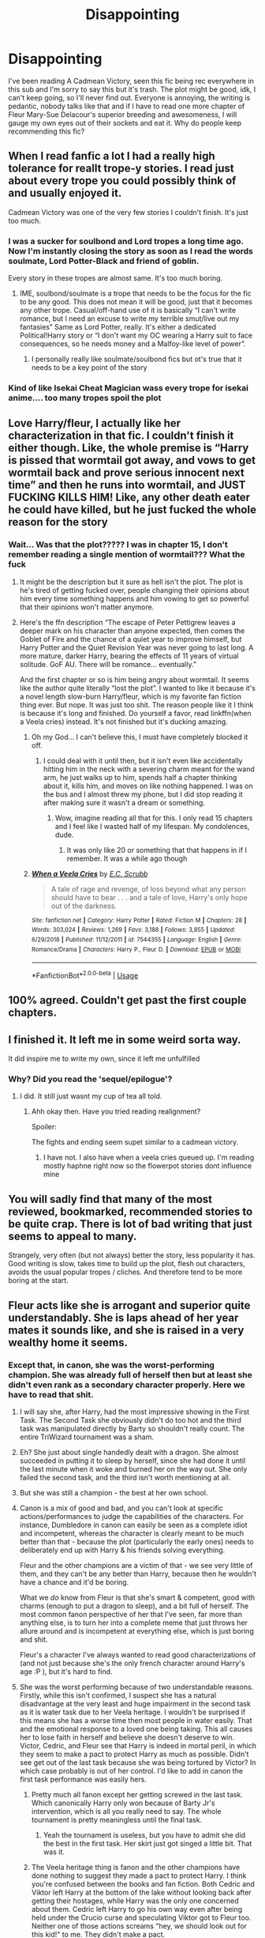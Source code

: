 #+TITLE: Disappointing

* Disappointing
:PROPERTIES:
:Author: BrigadeiroKisses
:Score: 48
:DateUnix: 1582940479.0
:DateShort: 2020-Feb-29
:FlairText: Discussion
:END:
I've been reading A Cadmean Victory, seen this fic being rec everywhere in this sub and I'm sorry to say this but it's trash. The plot might be good, idk, I can't keep going, so I'll never find out. Everyone is annoying, the writing is pedantic, nobody talks like that and if I have to read one more chapter of Fleur Mary-Sue Delacour's superior breeding and awesomeness, I will gauge my own eyes out of their sockets and eat it. Why do people keep recommending this fic?


** When I read fanfic a lot I had a really high tolerance for reallt trope-y stories. I read just about every trope you could possibly think of and usually enjoyed it.

Cadmean Victory was one of the very few stories I couldn't finish. It's just too much.
:PROPERTIES:
:Score: 27
:DateUnix: 1582941147.0
:DateShort: 2020-Feb-29
:END:

*** I was a sucker for soulbond and Lord tropes a long time ago. Now I'm instantly closing the story as soon as I read the words soulmate, Lord Potter-Black and friend of goblin.

Every story in these tropes are almost same. It's too much boring.
:PROPERTIES:
:Author: kprasad13
:Score: 8
:DateUnix: 1582979872.0
:DateShort: 2020-Feb-29
:END:

**** IME, soulbond/soulmate is a trope that needs to be the focus for the fic to be any good. This does not mean it will be good, just that it becomes any other trope. Casual/off-hand use of it is basically “I can't write romance, but I need an excuse to write my terrible smut/live out my fantasies” Same as Lord Potter, really. It's either a dedicated Political!Harry story or “I don't want my OC wearing a Harry suit to face consequences, so he needs money and a Malfoy-like level of power”.
:PROPERTIES:
:Author: GhanjRho
:Score: 4
:DateUnix: 1583010805.0
:DateShort: 2020-Mar-01
:END:

***** I personally really like soulmate/soulbond fics but ot's true that it needs to be a key point of the story
:PROPERTIES:
:Author: inside_a_mind
:Score: 1
:DateUnix: 1583074347.0
:DateShort: 2020-Mar-01
:END:


*** Kind of like Isekai Cheat Magician wass every trope for isekai anime.... too many tropes spoil the plot
:PROPERTIES:
:Author: amanfromindia
:Score: 1
:DateUnix: 1582979656.0
:DateShort: 2020-Feb-29
:END:


** Love Harry/fleur, I actually like her characterization in that fic. I couldn't finish it either though. Like, the whole premise is “Harry is pissed that wormtail got away, and vows to get wormtail back and prove serious innocent next time” and then he runs into wormtail, and JUST FUCKING KILLS HIM! Like, any other death eater he could have killed, but he just fucked the whole reason for the story
:PROPERTIES:
:Author: Kirito2750
:Score: 17
:DateUnix: 1582948486.0
:DateShort: 2020-Feb-29
:END:

*** Wait... Was that the plot????? I was in chapter 15, I don't remember reading a single mention of wormtail??? What the fuck
:PROPERTIES:
:Author: BrigadeiroKisses
:Score: 8
:DateUnix: 1582949023.0
:DateShort: 2020-Feb-29
:END:

**** It might be the description but it sure as hell isn't the plot. The plot is he's tired of getting fucked over, people changing their opinions about him every time something happens and him vowing to get so powerful that their opinions won't matter anymore.
:PROPERTIES:
:Author: Senseo256
:Score: 10
:DateUnix: 1582975725.0
:DateShort: 2020-Feb-29
:END:


**** Here's the ffn description “The escape of Peter Pettigrew leaves a deeper mark on his character than anyone expected, then comes the Goblet of Fire and the chance of a quiet year to improve himself, but Harry Potter and the Quiet Revision Year was never going to last long. A more mature, darker Harry, bearing the effects of 11 years of virtual solitude. GoF AU. There will be romance... eventually.”

And the first chapter or so is him being angry about wormtail. It seems like the author quite literally “lost the plot”. I wanted to like it because it's a novel length slow-burn Harry/fleur, which is my favorite fan fiction thing ever. But nope. It was just too shit. The reason people like it I think is because it's long and finished. Do yourself a favor, read linkffn(when a Veela cries) instead. It's not finished but it's ducking amazing.
:PROPERTIES:
:Author: Kirito2750
:Score: 6
:DateUnix: 1582949236.0
:DateShort: 2020-Feb-29
:END:

***** Oh my God... I can't believe this, I must have completely blocked it off.
:PROPERTIES:
:Author: BrigadeiroKisses
:Score: 4
:DateUnix: 1582949314.0
:DateShort: 2020-Feb-29
:END:

****** I could deal with it until then, but it isn't even like accidentally hitting him in the neck with a severing charm meant for the wand arm, he just walks up to him, spends half a chapter thinking about it, kills him, and moves on like nothing happened. I was on the bus and I almost threw my phone, but I did stop reading it after making sure it wasn't a dream or something.
:PROPERTIES:
:Author: Kirito2750
:Score: 6
:DateUnix: 1582949444.0
:DateShort: 2020-Feb-29
:END:

******* Wow, imagine reading all that for this. I only read 15 chapters and I feel like I wasted half of my lifespan. My condolences, dude.
:PROPERTIES:
:Author: BrigadeiroKisses
:Score: 2
:DateUnix: 1582949555.0
:DateShort: 2020-Feb-29
:END:

******** It was only like 20 or something that that happens in if I remember. It was a while ago though
:PROPERTIES:
:Author: Kirito2750
:Score: 2
:DateUnix: 1582949661.0
:DateShort: 2020-Feb-29
:END:


***** [[https://www.fanfiction.net/s/7544355/1/][*/When a Veela Cries/*]] by [[https://www.fanfiction.net/u/2775643/E-C-Scrubb][/E.C. Scrubb/]]

#+begin_quote
  A tale of rage and revenge, of loss beyond what any person should have to bear . . . and a tale of love, Harry's only hope out of the darkness.
#+end_quote

^{/Site/:} ^{fanfiction.net} ^{*|*} ^{/Category/:} ^{Harry} ^{Potter} ^{*|*} ^{/Rated/:} ^{Fiction} ^{M} ^{*|*} ^{/Chapters/:} ^{28} ^{*|*} ^{/Words/:} ^{303,024} ^{*|*} ^{/Reviews/:} ^{1,269} ^{*|*} ^{/Favs/:} ^{3,188} ^{*|*} ^{/Follows/:} ^{3,855} ^{*|*} ^{/Updated/:} ^{6/29/2018} ^{*|*} ^{/Published/:} ^{11/12/2011} ^{*|*} ^{/id/:} ^{7544355} ^{*|*} ^{/Language/:} ^{English} ^{*|*} ^{/Genre/:} ^{Romance/Drama} ^{*|*} ^{/Characters/:} ^{Harry} ^{P.,} ^{Fleur} ^{D.} ^{*|*} ^{/Download/:} ^{[[http://www.ff2ebook.com/old/ffn-bot/index.php?id=7544355&source=ff&filetype=epub][EPUB]]} ^{or} ^{[[http://www.ff2ebook.com/old/ffn-bot/index.php?id=7544355&source=ff&filetype=mobi][MOBI]]}

--------------

*FanfictionBot*^{2.0.0-beta} | [[https://github.com/tusing/reddit-ffn-bot/wiki/Usage][Usage]]
:PROPERTIES:
:Author: FanfictionBot
:Score: 1
:DateUnix: 1582949257.0
:DateShort: 2020-Feb-29
:END:


** 100% agreed. Couldn't get past the first couple chapters.
:PROPERTIES:
:Author: veevee9332
:Score: 14
:DateUnix: 1582940789.0
:DateShort: 2020-Feb-29
:END:


** I finished it. It left me in some weird sorta way.

It did inspire me to write my own, since it left me unfulfilled
:PROPERTIES:
:Score: 5
:DateUnix: 1582943767.0
:DateShort: 2020-Feb-29
:END:

*** Why? Did you read the 'sequel/epilogue'?
:PROPERTIES:
:Author: Senseo256
:Score: 2
:DateUnix: 1582975630.0
:DateShort: 2020-Feb-29
:END:

**** I did. It still just wasnt my cup of tea all told.
:PROPERTIES:
:Score: 1
:DateUnix: 1582984893.0
:DateShort: 2020-Feb-29
:END:

***** Ahh okay then. Have you tried reading realignment?

Spoiler:

The fights and ending seem supet similar to a cadmean victory.
:PROPERTIES:
:Author: Senseo256
:Score: 1
:DateUnix: 1582997705.0
:DateShort: 2020-Feb-29
:END:

****** I have not. I also have when a veela cries queued up. I'm reading mostly haphne right now so the flowerpot stories dont influence mine
:PROPERTIES:
:Score: 1
:DateUnix: 1582998331.0
:DateShort: 2020-Feb-29
:END:


** You will sadly find that many of the most reviewed, bookmarked, recommended stories to be quite crap. There is lot of bad writing that just seems to appeal to many.

Strangely, very often (but not always) better the story, less popularity it has. Good writing is slow, takes time to build up the plot, flesh out characters, avoids the usual popular tropes / cliches. And therefore tend to be more boring at the start.
:PROPERTIES:
:Author: albeva
:Score: 5
:DateUnix: 1583073251.0
:DateShort: 2020-Mar-01
:END:


** Fleur acts like she is arrogant and superior quite understandably. She is laps ahead of her year mates it sounds like, and she is raised in a very wealthy home it seems.
:PROPERTIES:
:Author: CuriousLurkerPresent
:Score: 3
:DateUnix: 1582944413.0
:DateShort: 2020-Feb-29
:END:

*** Except that, in canon, she was the worst-performing champion. She was already full of herself then but at least she didn't even rank as a secondary character properly. Here we have to read that shit.
:PROPERTIES:
:Author: BrigadeiroKisses
:Score: 2
:DateUnix: 1582944755.0
:DateShort: 2020-Feb-29
:END:

**** I will say she, after Harry, had the most impressive showing in the First Task. The Second Task she obviously didn't do too hot and the third task was manipulated directly by Barty so shouldn't really count. The entire TriWizard tournament was a sham.
:PROPERTIES:
:Author: RowanWinterlace
:Score: 6
:DateUnix: 1582971970.0
:DateShort: 2020-Feb-29
:END:


**** Eh? She just about single handedly dealt with a dragon. She almost succeeded in putting it to sleep by herself, since she had done it until the last minute when it woke and burned her on the way out. She only failed the second task, and the third isn't worth mentioning at all.
:PROPERTIES:
:Author: themegaweirdthrow
:Score: 5
:DateUnix: 1582975292.0
:DateShort: 2020-Feb-29
:END:


**** But she was still a champion - the best at her own school.
:PROPERTIES:
:Author: Uncommonality
:Score: 3
:DateUnix: 1582981101.0
:DateShort: 2020-Feb-29
:END:


**** Canon is a mix of good and bad, and you can't look at specific actions/performances to judge the capabilities of the characters. For instance, Dumbledore in canon can easily be seen as a complete idiot and incompetent, whereas the character is clearly meant to be much better than that - because the plot (particularly the early ones) needs to deliberately end up with Harry & his friends solving everything.

Fleur and the other champions are a victim of that - we see very little of them, and they can't be any better than Harry, because then he wouldn't have a chance and it'd be boring.

What we /do/ know from Fleur is that she's smart & competent, good with charms (enough to put a dragon to sleep), and a bit full of herself. The most common fanon perspective of her that I've seen, far more than anything else, is to turn her into a complete meme that just throws her allure around and is incompetent at everything else, which is just boring and shit.

Fleur's a character I've always wanted to read good characterizations of (and not just because she's the only french character around Harry's age :P ), but it's hard to find.
:PROPERTIES:
:Author: matgopack
:Score: 2
:DateUnix: 1583006798.0
:DateShort: 2020-Feb-29
:END:


**** She was the worst performing because of two understandable reasons. Firstly, while this isn't confirmed, I suspect she has a natural disadvantage at the very least and huge impairment in the second task as it is water task due to her Veela heritage. I wouldn't be surprised if this means she has a worse time then most people in water easily. That and the emotional response to a loved one being taking. This all causes her to lose faith in herself and believe she doesn't deserve to win. Victor, Cedric, and Fleur see that Harry is indeed in mortal peril, in which they seem to make a pact to protect Harry as much as possible. Didn't see get out of the last task because she was being tortured by Victor? In which case probably is out of her control. I'd like to add in canon the first task performance was easily hers.
:PROPERTIES:
:Author: CuriousLurkerPresent
:Score: -5
:DateUnix: 1582948040.0
:DateShort: 2020-Feb-29
:END:

***** Pretty much all fanon except her getting screwed in the last task. Which canonically Harry only won because of Barty Jr's intervention, which is all you really need to say. The whole tournament is pretty meaningless until the final task.
:PROPERTIES:
:Author: Chendii
:Score: 13
:DateUnix: 1582948626.0
:DateShort: 2020-Feb-29
:END:

****** Yeah the tournament is useless, but you have to admit she did the best in the first task. Her skirt just got singed a little bit. That was it.
:PROPERTIES:
:Author: CuriousLurkerPresent
:Score: 0
:DateUnix: 1582949430.0
:DateShort: 2020-Feb-29
:END:


***** The Veela heritage thing is fanon and the other champions have done nothing to suggest they made a pact to protect Harry. I think you're confused between the books and fan fiction. Both Cedric and Viktor left Harry at the bottom of the lake without looking back after getting their hostages, while Harry was the only one concerned about them. Cedric left Harry to go his own way even after being held under the Crucio curse and speculating Viktor got to Fleur too. Neither one of those actions screams "hey, we should look out for this kid!" to me. They didn't make a pact.
:PROPERTIES:
:Author: BrigadeiroKisses
:Score: 19
:DateUnix: 1582948939.0
:DateShort: 2020-Feb-29
:END:


** Yeah, that was a super disappointing fic. I got through a handful of chapters before dropping it - Harry's change of character was far too sudden for me, and the way he was raging at Hermione and Ron just seemed incredibly childish (whereas the fic seemed to want us to think of it as something super serious).

The few Fleur interludes just made me heavily dislike the author's characterization of her - as smug, arrogant, and hated by everyone, IIRC. Which I imagine some people like, but it was coming across to me as just building up for her to be harry's armcandy.
:PROPERTIES:
:Author: matgopack
:Score: 3
:DateUnix: 1583006511.0
:DateShort: 2020-Feb-29
:END:


** I honestly tried. I tried till chapter 8 and then couldn't do it anymore.
:PROPERTIES:
:Author: senju_bandit
:Score: 1
:DateUnix: 1582973670.0
:DateShort: 2020-Feb-29
:END:


** I read it. I didn't hate it by any means, but I can't say I loved it either. The middle is definitely the strongest part, both the beginning and end leave a lot to be desired.
:PROPERTIES:
:Author: derivative_of_life
:Score: 1
:DateUnix: 1582977923.0
:DateShort: 2020-Feb-29
:END:


** About a week ago I read it for the first time, again for the same reason, because it does get recommended so often. I didn't make it to the end. Stories where Harry ends up distrusting everyone and isolating himself in the Chamber can be difficult to work through.
:PROPERTIES:
:Author: snuffly22
:Score: 1
:DateUnix: 1583004301.0
:DateShort: 2020-Feb-29
:END:


** Honestly, same. I couldn't even get half way through the story. Just made me disappointed in a way I can't explain :(
:PROPERTIES:
:Author: usernameihadtomakeup
:Score: 1
:DateUnix: 1583027693.0
:DateShort: 2020-Mar-01
:END:


** How f'ing dare you. That fic will always hold a special place in my heart since it's the first serious and completed HP fanfic I've eve read.

The quality of the writing gets a lot better the farther you get in. I guess you can actually see the author's skills improving the longer you read.

Are there some clichés? Yes. But take a look at the age of the fic and that won't surprise you.

What's so awesome about this fic to me is Harry's character progression. His maturity, magic, feelings, ... I love how you can read about him becoming more powerful every chapter through study and experience untill that final duel with Voldemort. Not to say the other fights aren't good because they are, they're incredible.

This fic has a lot of pro's imo: believable romance, character progression, exciting action, ...

The author also dared to take these ballsy decisions that I haven't seen in any other fic and go his complete seperate direction.

But it's one of those fics that you either love or hate. Personally I can't read methods of rationality or emperor.
:PROPERTIES:
:Author: Senseo256
:Score: -1
:DateUnix: 1582975476.0
:DateShort: 2020-Feb-29
:END:

*** Don't start with 'how f'ing dare you' if you want to have a reasonable discussion, I'd suggest.

Anyways, I really struggle to see Harry's 'maturity' as a pro of that story. Because at the start? He's far less mature than canon. I remember this one had Ron do some soul searching, go up to Harry to honestly apologize for being an ass, and then Harry freaking out.

Like, "'You ask for forgiveness? I do not forgive. I do not forget.'" is /not/ something mature to say to a friend lol. It's a super immature way of handling things.
:PROPERTIES:
:Author: matgopack
:Score: 4
:DateUnix: 1583007115.0
:DateShort: 2020-Feb-29
:END:

**** You're right. When I mentioned his maturity I was speaking about the 'progression' of his maturity. I failed to clarify that. From the angsty kid that said things like you quoted to someone who sacrificed himself for someone he loved the most. Or sacrificing the consciousness of his mentor for the school he loves and protect those inside it. Even if he feels the majority of its inhabitants have slighted him at some point.

Not sure if you expect a 14-year old to act mature though? When I was 14 I didn't speak to my parents for 3 days and I can't even remember why. Probably something stupidly trivial.

But since Harry has been through abuse maybe he should be mature before his time?

Then again if you haven't bothered reading past the beginning phases of the story you won't have read those parts. I feel like this story is a good example of an author getting better the more he/she writes.

Also the reason I started like that was to open with a 'lighthearted joke'. Next time I'll add an 'xD' or 'lol' for all you sour lots. I didn't anticipate the amount of toxicity there'd be though. Seems like when someone starts a thread for the sole reason of bashing a fic they can't handle a different opinion.

Whatever though. Let's drop the subject.
:PROPERTIES:
:Author: Senseo256
:Score: 1
:DateUnix: 1583252965.0
:DateShort: 2020-Mar-03
:END:


*** Why an I getting downvoted? I'm pretty sure I didn't offend anyone. Do you guys disagree that much with what I've said -.-?
:PROPERTIES:
:Author: Senseo256
:Score: 1
:DateUnix: 1582979848.0
:DateShort: 2020-Feb-29
:END:

**** Could be a reaction to “how f'ing dare you.” Maybe use a smiley next time?
:PROPERTIES:
:Author: FormerlyTomatojam
:Score: 6
:DateUnix: 1582980365.0
:DateShort: 2020-Feb-29
:END:


**** It's because you're being extremely salty.
:PROPERTIES:
:Author: Uncommonality
:Score: 5
:DateUnix: 1582981182.0
:DateShort: 2020-Feb-29
:END:

***** And OP wasn't? He could have just said he disliked the fic. Claiming it's "trash" is a bit far and deserves a bit of "salt".
:PROPERTIES:
:Author: u-useless
:Score: 1
:DateUnix: 1582996528.0
:DateShort: 2020-Feb-29
:END:


***** How the hell am I being salty xD? I literally just outlined why I like the fic while acknowledging its flaws. I'm sorry I was under te impression that this was a thread where we can argue about the fic's quality not just a 'everyone shit on this fic' thread.

While the fic isn't superb like 'the lie I've lived' or 'a black comedy' it's definetly in that 1% of fics category that have actual decent writing, is finished and imo quite good.
:PROPERTIES:
:Author: Senseo256
:Score: 1
:DateUnix: 1582997931.0
:DateShort: 2020-Feb-29
:END:

****** I'm only trying to give a bit of perspective, not trying to take sides. I agree that making a post here just to call a story trash is a bit shitty, but your response read like you were offended personally.

(Just to be real, I don't have anything against you, just saying how it is probably seen by the community)
:PROPERTIES:
:Author: Uncommonality
:Score: 2
:DateUnix: 1582998077.0
:DateShort: 2020-Feb-29
:END:


****** And for what it's worth, I actually agree with you on a few points. I don't like the fic, but your opinion on Methods and Emperor I support.
:PROPERTIES:
:Author: Uncommonality
:Score: 1
:DateUnix: 1582998128.0
:DateShort: 2020-Feb-29
:END:


**** Because people are idiots who can't accept opinions different than their own. Have an upvote.
:PROPERTIES:
:Author: u-useless
:Score: 1
:DateUnix: 1582996591.0
:DateShort: 2020-Feb-29
:END:


*** The salt!!!

Camdean Victory is pure shit, I'm sorry mate but your blinded by your emotions.

While you are right that either you can love it or hate it, the way you worked made it seem like you sick if the fycjing writer.

Like chill!
:PROPERTIES:
:Author: CinnamonGhoulRL
:Score: -1
:DateUnix: 1582983467.0
:DateShort: 2020-Feb-29
:END:

**** Not entirely sure what you just said but I'm pretty sure it's 99% better than the other things out there.

Some of the 'clichés' actually came from this fic. There's a new fic called International tri-wiz tournament or something that's quite popular. It's an almost copy of a cadmean victory, not that that's a bad thing. What with Slytherin's mentoring Harry (though here it's through books rather than a portrait, I believe)/the rituals being done/delving into spell theory and creation, the whole retreating into the CoS,...

I feel like the fic is quite original and I'm pretty sure it's better than anything WE could put out there.
:PROPERTIES:
:Author: Senseo256
:Score: 3
:DateUnix: 1582998167.0
:DateShort: 2020-Feb-29
:END:


** I loved the fic when I first read it. I honestly don't know what you're going on about. It's better than most other fics. If you don't like it, then maybe you should look at some professional writing? Most fics are written by amateur writers just for fun in between going to school and/ or work. I don't understand why people expect to find the next Shakespeare or Tolkien on sites like fanfiction.net and AO3.
:PROPERTIES:
:Author: u-useless
:Score: 0
:DateUnix: 1582996827.0
:DateShort: 2020-Feb-29
:END:

*** Probably because people have found really good writing the rivals a lot of published works in either fanfiction.net or AO3. Me, I am people.
:PROPERTIES:
:Author: BrigadeiroKisses
:Score: 2
:DateUnix: 1583008458.0
:DateShort: 2020-Mar-01
:END:


** Oh I know, I hate it
:PROPERTIES:
:Author: LiriStorm
:Score: -1
:DateUnix: 1582972308.0
:DateShort: 2020-Feb-29
:END:
